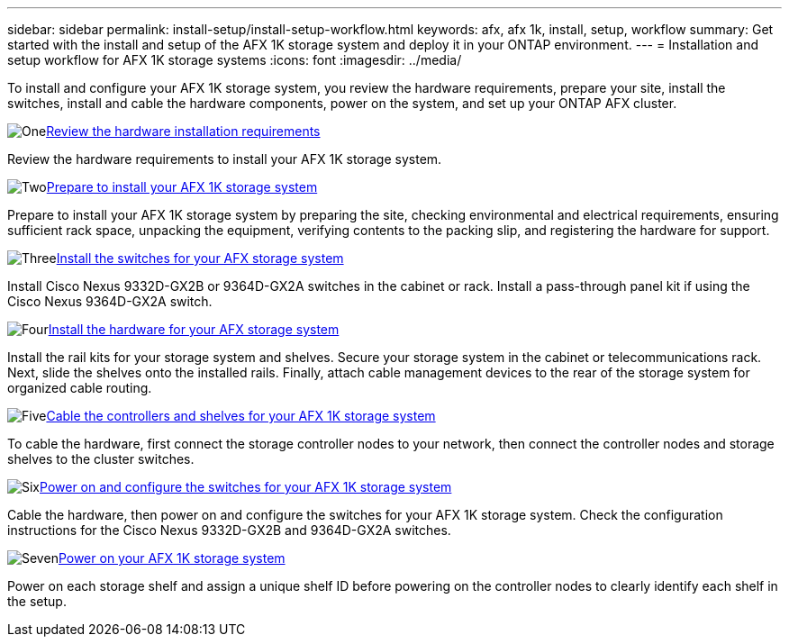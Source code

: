 ---
sidebar: sidebar
permalink: install-setup/install-setup-workflow.html
keywords: afx, afx 1k, install, setup, workflow
summary: Get started with the install and setup of the AFX 1K storage system and deploy it in your ONTAP environment.
---
= Installation and setup workflow for AFX 1K storage systems
:icons: font
:imagesdir: ../media/

[.lead]
To install and configure your AFX 1K storage system, you review the hardware requirements, prepare your site, install the switches, install and cable the hardware components, power on the system, and set up your ONTAP AFX cluster.

.image:https://raw.githubusercontent.com/NetAppDocs/common/main/media/number-1.png[One]link:install-setup-requirements.html[Review the hardware installation requirements]
[role="quick-margin-para"]
Review the hardware requirements to install your AFX 1K storage system.

.image:https://raw.githubusercontent.com/NetAppDocs/common/main/media/number-2.png[Two]link:prepare-hardware.html[Prepare to install your AFX 1K storage system]
[role="quick-margin-para"]
Prepare to install your AFX 1K storage system by preparing the site, checking environmental and electrical requirements, ensuring sufficient rack space, unpacking the equipment, verifying contents to the packing slip, and registering the hardware for support.

.image:https://raw.githubusercontent.com/NetAppDocs/common/main/media/number-3.png[Three]link:install-switches.html[Install the switches for your AFX storage system]
[role="quick-margin-para"]
Install Cisco Nexus 9332D-GX2B or 9364D-GX2A switches in the cabinet or rack. Install a pass-through panel kit if using the Cisco Nexus 9364D-GX2A switch.

.image:https://raw.githubusercontent.com/NetAppDocs/common/main/media/number-4.png[Four]link:deploy-hardware.html[Install the hardware for your AFX storage system]
[role="quick-margin-para"]
Install the rail kits for your storage system and shelves. Secure your storage system in the cabinet or telecommunications rack. Next, slide the shelves onto the installed rails. Finally, attach cable management devices to the rear of the storage system for organized cable routing.

.image:https://raw.githubusercontent.com/NetAppDocs/common/main/media/number-5.png[Five]link:cable-hardware.html[Cable the controllers and shelves for your AFX 1K storage system]
[role="quick-margin-para"]
To cable the hardware, first connect the storage controller nodes to your network, then connect the controller nodes and storage shelves to the cluster switches.

.image:https://raw.githubusercontent.com/NetAppDocs/common/main/media/number-6.png[Six]link:power-on-configure-switch.html[Power on and configure the switches for your AFX 1K storage system]
[role="quick-margin-para"]
Cable the hardware, then power on and configure the switches for your AFX 1K storage system. Check the configuration instructions for the Cisco Nexus 9332D-GX2B and 9364D-GX2A switches.

.image:https://raw.githubusercontent.com/NetAppDocs/common/main/media/number-7.png[Seven]link:power-on-hardware.html[Power on your AFX 1K storage system]
[role="quick-margin-para"]
Power on each storage shelf and assign a unique shelf ID before powering on the controller nodes to clearly identify each shelf in the setup.

// 2025, Jan 25, ONTAPDOC 2261
// 2024 Sept 23, ONTAPDOC 1922